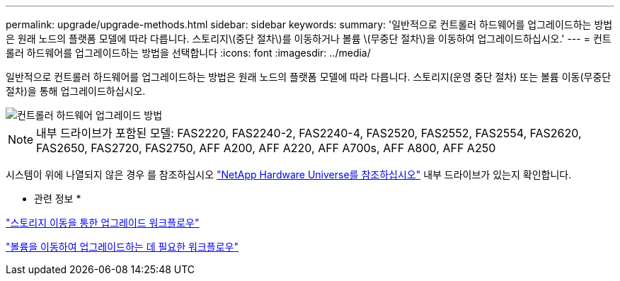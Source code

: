 ---
permalink: upgrade/upgrade-methods.html 
sidebar: sidebar 
keywords:  
summary: '일반적으로 컨트롤러 하드웨어를 업그레이드하는 방법은 원래 노드의 플랫폼 모델에 따라 다릅니다. 스토리지\(중단 절차\)를 이동하거나 볼륨 \(무중단 절차\)을 이동하여 업그레이드하십시오.' 
---
= 컨트롤러 하드웨어를 업그레이드하는 방법을 선택합니다
:icons: font
:imagesdir: ../media/


[role="lead"]
일반적으로 컨트롤러 하드웨어를 업그레이드하는 방법은 원래 노드의 플랫폼 모델에 따라 다릅니다. 스토리지(운영 중단 절차) 또는 볼륨 이동(무중단 절차)을 통해 업그레이드하십시오.

image::../upgrade/media/methods_for_upgrading_controller_hardware.png[컨트롤러 하드웨어 업그레이드 방법]


NOTE: 내부 드라이브가 포함된 모델: FAS2220, FAS2240-2, FAS2240-4, FAS2520, FAS2552, FAS2554, FAS2620, FAS2650, FAS2720, FAS2750, AFF A200, AFF A220, AFF A700s, AFF A800, AFF A250

시스템이 위에 나열되지 않은 경우 를 참조하십시오 https://hwu.netapp.com["NetApp Hardware Universe를 참조하십시오"^] 내부 드라이브가 있는지 확인합니다.

* 관련 정보 *

link:upgrade-by-moving-storage-parent.html["스토리지 이동을 통한 업그레이드 워크플로우"]

link:upgrade-by-moving-volumes-parent.html["볼륨을 이동하여 업그레이드하는 데 필요한 워크플로우"]

